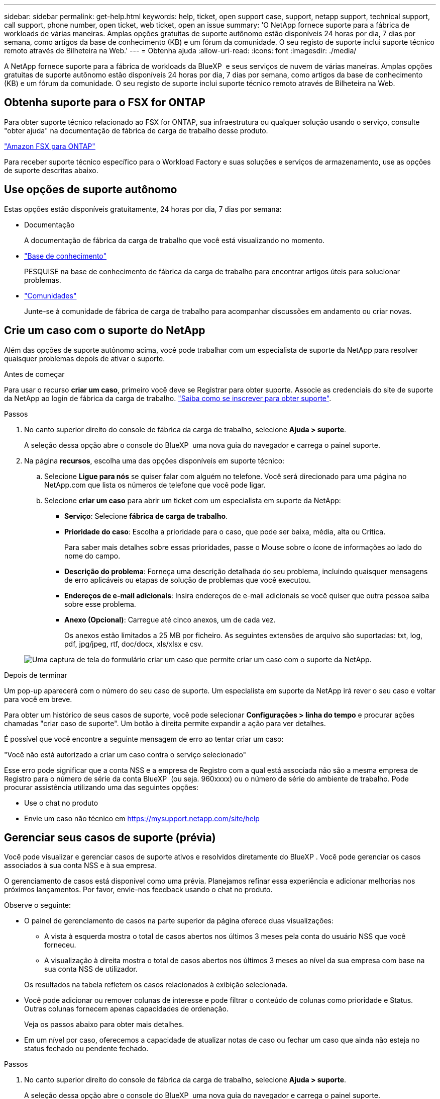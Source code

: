 ---
sidebar: sidebar 
permalink: get-help.html 
keywords: help, ticket, open support case, support, netapp support, technical support, call support, phone number, open ticket, web ticket, open an issue 
summary: 'O NetApp fornece suporte para a fábrica de workloads de várias maneiras. Amplas opções gratuitas de suporte autônomo estão disponíveis 24 horas por dia, 7 dias por semana, como artigos da base de conhecimento (KB) e um fórum da comunidade. O seu registo de suporte inclui suporte técnico remoto através de Bilheteira na Web.' 
---
= Obtenha ajuda
:allow-uri-read: 
:icons: font
:imagesdir: ./media/


[role="lead"]
A NetApp fornece suporte para a fábrica de workloads da BlueXP  e seus serviços de nuvem de várias maneiras. Amplas opções gratuitas de suporte autônomo estão disponíveis 24 horas por dia, 7 dias por semana, como artigos da base de conhecimento (KB) e um fórum da comunidade. O seu registo de suporte inclui suporte técnico remoto através de Bilheteira na Web.



== Obtenha suporte para o FSX for ONTAP

Para obter suporte técnico relacionado ao FSX for ONTAP, sua infraestrutura ou qualquer solução usando o serviço, consulte "obter ajuda" na documentação de fábrica de carga de trabalho desse produto.

link:https://docs.netapp.com/us-en/bluexp-fsx-ontap/start/concept-fsx-aws.html#getting-help["Amazon FSX para ONTAP"^]

Para receber suporte técnico específico para o Workload Factory e suas soluções e serviços de armazenamento, use as opções de suporte descritas abaixo.



== Use opções de suporte autônomo

Estas opções estão disponíveis gratuitamente, 24 horas por dia, 7 dias por semana:

* Documentação
+
A documentação de fábrica da carga de trabalho que você está visualizando no momento.

* https://kb.netapp.com["Base de conhecimento"^]
+
PESQUISE na base de conhecimento de fábrica da carga de trabalho para encontrar artigos úteis para solucionar problemas.

* http://community.netapp.com/["Comunidades"^]
+
Junte-se à comunidade de fábrica de carga de trabalho para acompanhar discussões em andamento ou criar novas.





== Crie um caso com o suporte do NetApp

Além das opções de suporte autônomo acima, você pode trabalhar com um especialista de suporte da NetApp para resolver quaisquer problemas depois de ativar o suporte.

.Antes de começar
Para usar o recurso *criar um caso*, primeiro você deve se Registrar para obter suporte. Associe as credenciais do site de suporte da NetApp ao login de fábrica da carga de trabalho. link:support-registration.html["Saiba como se inscrever para obter suporte"].

.Passos
. No canto superior direito do console de fábrica da carga de trabalho, selecione *Ajuda > suporte*.
+
A seleção dessa opção abre o console do BlueXP  uma nova guia do navegador e carrega o painel suporte.

. Na página *recursos*, escolha uma das opções disponíveis em suporte técnico:
+
.. Selecione *Ligue para nós* se quiser falar com alguém no telefone. Você será direcionado para uma página no NetApp.com que lista os números de telefone que você pode ligar.
.. Selecione *criar um caso* para abrir um ticket com um especialista em suporte da NetApp:
+
*** *Serviço*: Selecione *fábrica de carga de trabalho*.
*** *Prioridade do caso*: Escolha a prioridade para o caso, que pode ser baixa, média, alta ou Crítica.
+
Para saber mais detalhes sobre essas prioridades, passe o Mouse sobre o ícone de informações ao lado do nome do campo.

*** *Descrição do problema*: Forneça uma descrição detalhada do seu problema, incluindo quaisquer mensagens de erro aplicáveis ou etapas de solução de problemas que você executou.
*** *Endereços de e-mail adicionais*: Insira endereços de e-mail adicionais se você quiser que outra pessoa saiba sobre esse problema.
*** *Anexo (Opcional)*: Carregue até cinco anexos, um de cada vez.
+
Os anexos estão limitados a 25 MB por ficheiro. As seguintes extensões de arquivo são suportadas: txt, log, pdf, jpg/jpeg, rtf, doc/docx, xls/xlsx e csv.





+
image:https://raw.githubusercontent.com/NetAppDocs/workload-family/main/media/screenshot-create-case.png["Uma captura de tela do formulário criar um caso que permite criar um caso com o suporte da NetApp."]



.Depois de terminar
Um pop-up aparecerá com o número do seu caso de suporte. Um especialista em suporte da NetApp irá rever o seu caso e voltar para você em breve.

Para obter um histórico de seus casos de suporte, você pode selecionar *Configurações > linha do tempo* e procurar ações chamadas "criar caso de suporte". Um botão à direita permite expandir a ação para ver detalhes.

É possível que você encontre a seguinte mensagem de erro ao tentar criar um caso:

"Você não está autorizado a criar um caso contra o serviço selecionado"

Esse erro pode significar que a conta NSS e a empresa de Registro com a qual está associada não são a mesma empresa de Registro para o número de série da conta BlueXP  (ou seja. 960xxxx) ou o número de série do ambiente de trabalho. Pode procurar assistência utilizando uma das seguintes opções:

* Use o chat no produto
* Envie um caso não técnico em https://mysupport.netapp.com/site/help[]




== Gerenciar seus casos de suporte (prévia)

Você pode visualizar e gerenciar casos de suporte ativos e resolvidos diretamente do BlueXP . Você pode gerenciar os casos associados à sua conta NSS e à sua empresa.

O gerenciamento de casos está disponível como uma prévia. Planejamos refinar essa experiência e adicionar melhorias nos próximos lançamentos. Por favor, envie-nos feedback usando o chat no produto.

Observe o seguinte:

* O painel de gerenciamento de casos na parte superior da página oferece duas visualizações:
+
** A vista à esquerda mostra o total de casos abertos nos últimos 3 meses pela conta do usuário NSS que você forneceu.
** A visualização à direita mostra o total de casos abertos nos últimos 3 meses ao nível da sua empresa com base na sua conta NSS de utilizador.


+
Os resultados na tabela refletem os casos relacionados à exibição selecionada.

* Você pode adicionar ou remover colunas de interesse e pode filtrar o conteúdo de colunas como prioridade e Status. Outras colunas fornecem apenas capacidades de ordenação.
+
Veja os passos abaixo para obter mais detalhes.

* Em um nível por caso, oferecemos a capacidade de atualizar notas de caso ou fechar um caso que ainda não esteja no status fechado ou pendente fechado.


.Passos
. No canto superior direito do console de fábrica da carga de trabalho, selecione *Ajuda > suporte*.
+
A seleção dessa opção abre o console do BlueXP  uma nova guia do navegador e carrega o painel suporte.

. Selecione *Gerenciamento de casos* e, se for solicitado, adicione sua conta NSS ao BlueXP .
+
A página *Gerenciamento de casos* mostra casos abertos relacionados à conta NSS associada à conta de usuário do BlueXP . Esta é a mesma conta NSS que aparece na parte superior da página *NSS Management*.

. Opcionalmente, modifique as informações exibidas na tabela:
+
** Em *casos da organização*, selecione *Exibir* para ver todos os casos associados à sua empresa.
** Modifique o intervalo de datas escolhendo um intervalo de datas exato ou escolhendo um intervalo de tempo diferente.
+
image:https://raw.githubusercontent.com/NetAppDocs/workload-family/main/media/screenshot-case-management-date-range.png["Uma captura de tela da opção acima da tabela na página de gerenciamento de casos que permite escolher um intervalo de datas exato ou os últimos 7 dias, 30 dias ou 3 meses."]

** Filtre o conteúdo das colunas.
+
image:https://raw.githubusercontent.com/NetAppDocs/workload-family/main/media/screenshot-case-management-filter.png["Uma captura de tela da opção de filtro na coluna Status que permite filtrar casos que correspondem a um status específico, como Ativo ou fechado."]

** Altere as colunas que aparecem na tabela selecionando image:https://raw.githubusercontent.com/NetAppDocs/workload-family/main/media/icon-table-columns.png["O ícone de mais que aparece na tabela"] e escolhendo as colunas que você deseja exibir.
+
image:https://raw.githubusercontent.com/NetAppDocs/workload-family/main/media/screenshot-case-management-columns.png["Uma captura de tela que mostra as colunas que você pode mostrar na tabela."]



. Gerencie um caso existente image:https://raw.githubusercontent.com/NetAppDocs/workload-family/main/media/icon-table-action.png["Um ícone com três pontos que aparece na última coluna da tabela"]selecionando e selecionando uma das opções disponíveis:
+
** *Ver caso*: Veja detalhes completos sobre um caso específico.
** * Atualizar notas de caso*: Forneça detalhes adicionais sobre o seu problema ou selecione *carregar arquivos* para anexar até um máximo de cinco arquivos.
+
Os anexos estão limitados a 25 MB por ficheiro. As seguintes extensões de arquivo são suportadas: txt, log, pdf, jpg/jpeg, rtf, doc/docx, xls/xlsx e csv.

** * Fechar caso*: Forneça detalhes sobre por que você está fechando o caso e selecione *Fechar caso*.


+
image:https://raw.githubusercontent.com/NetAppDocs/workload-family/main/media/screenshot-case-management-actions.png["Uma captura de tela que mostra as ações que você pode realizar depois de selecionar o menu na última coluna da tabela."]


